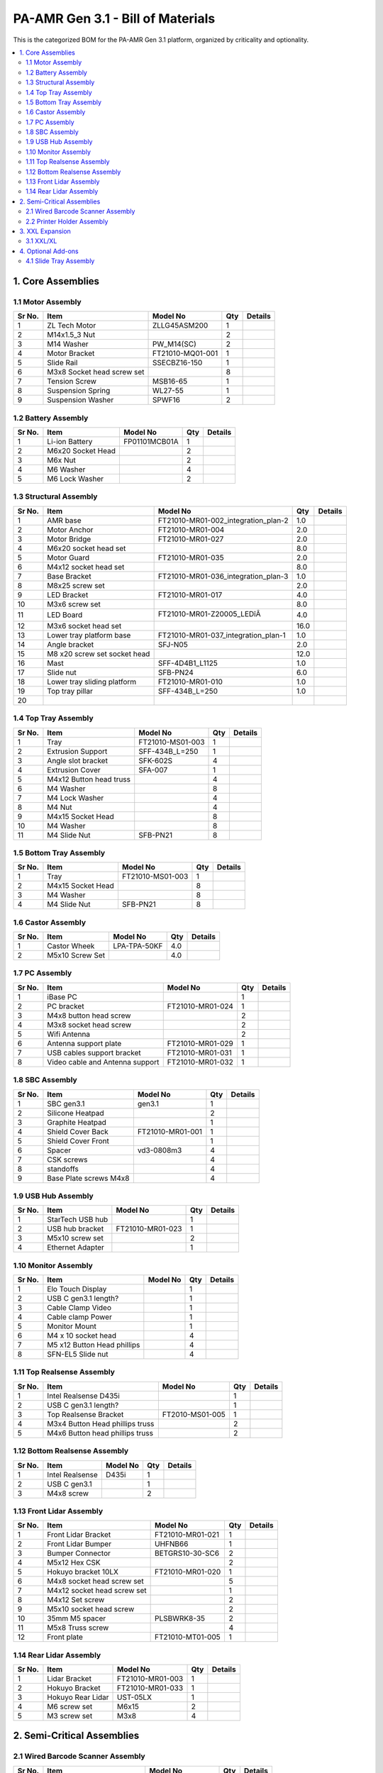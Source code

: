 PA-AMR Gen 3.1 - Bill of Materials
==================================

This is the categorized BOM for the PA-AMR Gen 3.1 platform, organized by criticality and optionality.

.. contents::
   :local:
   :depth: 2

1. Core Assemblies
------------------

1.1 Motor Assembly
~~~~~~~~~~~~~~~~~~

+--------+------------------------------+-------------------------+--------+---------+
| Sr No. | Item                         | Model No                | Qty    | Details |
+========+==============================+=========================+========+=========+
| 1      | ZL Tech Motor                | ZLLG45ASM200            | 1      |         |
+--------+------------------------------+-------------------------+--------+---------+
| 2      | M14x1.5_3 Nut                |                         | 2      |         |
+--------+------------------------------+-------------------------+--------+---------+
| 3      | M14 Washer                   | PW_M14(SC)              | 2      |         |
+--------+------------------------------+-------------------------+--------+---------+
| 4      | Motor Bracket                | FT21010-MQ01-001        | 1      |         |
+--------+------------------------------+-------------------------+--------+---------+
| 5      | Slide Rail                   | SSECBZ16-150            | 1      |         |
+--------+------------------------------+-------------------------+--------+---------+
| 6      | M3x8 Socket head screw set   |                         | 8      |         |
+--------+------------------------------+-------------------------+--------+---------+
| 7      | Tension Screw                | MSB16-65                | 1      |         |
+--------+------------------------------+-------------------------+--------+---------+
| 8      | Suspension Spring            | WL27-55                 | 1      |         |
+--------+------------------------------+-------------------------+--------+---------+
| 9      | Suspension Washer            | SPWF16                  | 2      |         |
+--------+------------------------------+-------------------------+--------+---------+

1.2 Battery Assembly
~~~~~~~~~~~~~~~~~~

+--------+------------------------------+-------------------------+--------+---------+
| Sr No. | Item                         | Model No                | Qty    | Details |
+========+==============================+=========================+========+=========+
| 1      | Li-ion Battery               | FP01101MCB01A           | 1      |         |
+--------+------------------------------+-------------------------+--------+---------+
| 2      | M6x20 Socket Head            |                         | 2      |         |
+--------+------------------------------+-------------------------+--------+---------+
| 3      | M6x Nut                      |                         | 2      |         |
+--------+------------------------------+-------------------------+--------+---------+
| 4      | M6 Washer                    |                         | 4      |         |
+--------+------------------------------+-------------------------+--------+---------+
| 5      | M6 Lock Washer               |                         | 2      |         |
+--------+------------------------------+-------------------------+--------+---------+

1.3 Structural Assembly
~~~~~~~~~~~~~~~~~~

+-------+-------------------------------+------------------------------------------+-------+---------+
| Sr No.| Item                          | Model No                                 | Qty   | Details |
+=======+===============================+==========================================+=======+=========+
| 1     | AMR base                      | FT21010-MR01-002_integration_plan-2      | 1.0   |         |
+-------+-------------------------------+------------------------------------------+-------+---------+
| 2     | Motor Anchor                  | FT21010-MR01-004                         | 2.0   |         |
+-------+-------------------------------+------------------------------------------+-------+---------+
| 3     | Motor Bridge                  | FT21010-MR01-027                         | 2.0   |         |
+-------+-------------------------------+------------------------------------------+-------+---------+
| 4     | M6x20 socket head set         |                                          | 8.0   |         |
+-------+-------------------------------+------------------------------------------+-------+---------+
| 5     | Motor Guard                   | FT21010-MR01-035                         | 2.0   |         |
+-------+-------------------------------+------------------------------------------+-------+---------+
| 6     | M4x12 socket head set         |                                          | 8.0   |         |
+-------+-------------------------------+------------------------------------------+-------+---------+
| 7     | Base Bracket                  | FT21010-MR01-036_integration_plan-3      | 1.0   |         |
+-------+-------------------------------+------------------------------------------+-------+---------+
| 8     | M8x25 screw set               |                                          | 2.0   |         |
+-------+-------------------------------+------------------------------------------+-------+---------+
| 9     | LED Bracket                   | FT21010-MR01-017                         | 4.0   |         |
+-------+-------------------------------+------------------------------------------+-------+---------+
| 10    | M3x6 screw set                |                                          | 8.0   |         |
+-------+-------------------------------+------------------------------------------+-------+---------+
| 11    | LED Board                     | FT21010-MR01-Z20005_LEDîÂ              | 4.0   |         |
+-------+-------------------------------+------------------------------------------+-------+---------+
| 12    | M3x6 socket head set          |                                          | 16.0  |         |
+-------+-------------------------------+------------------------------------------+-------+---------+
| 13    | Lower tray platform base      | FT21010-MR01-037_integration_plan-1      | 1.0   |         |
+-------+-------------------------------+------------------------------------------+-------+---------+
| 14    | Angle bracket                 | SFJ-N05                                  | 2.0   |         |
+-------+-------------------------------+------------------------------------------+-------+---------+
| 15    | M8 x20 screw set socket head  |                                          | 12.0  |         |
+-------+-------------------------------+------------------------------------------+-------+---------+
| 16    | Mast                          | SFF-4D4B1_L1125                          | 1.0   |         |
+-------+-------------------------------+------------------------------------------+-------+---------+
| 17    | Slide nut                     | SFB-PN24                                 | 6.0   |         |
+-------+-------------------------------+------------------------------------------+-------+---------+
| 18    | Lower tray sliding platform   | FT21010-MR01-010                         | 1.0   |         |
+-------+-------------------------------+------------------------------------------+-------+---------+
| 19    | Top tray pillar               | SFF-434B_L=250                           | 1.0   |         |
+-------+-------------------------------+------------------------------------------+-------+---------+
| 20    |                               |                                          |       |         |
+-------+-------------------------------+------------------------------------------+-------+---------+

1.4 Top Tray Assembly
~~~~~~~~~~~~~~~~~~

+--------+------------------------------+-------------------------+--------+---------+
| Sr No. | Item                         | Model No                | Qty    | Details |
+========+==============================+=========================+========+=========+
| 1      | Tray                         | FT21010-MS01-003        | 1      |         |
+--------+------------------------------+-------------------------+--------+---------+
| 2      | Extrusion Support            | SFF-434B_L=250          | 1      |         |
+--------+------------------------------+-------------------------+--------+---------+
| 3      | Angle slot bracket           | SFK-602S                | 4      |         |
+--------+------------------------------+-------------------------+--------+---------+
| 4      | Extrusion Cover              | SFA-007                 | 1      |         |
+--------+------------------------------+-------------------------+--------+---------+
| 5      | M4x12 Button head truss      |                         | 4      |         |
+--------+------------------------------+-------------------------+--------+---------+
| 6      | M4 Washer                    |                         | 8      |         |
+--------+------------------------------+-------------------------+--------+---------+
| 7      | M4 Lock Washer               |                         | 4      |         |
+--------+------------------------------+-------------------------+--------+---------+
| 8      | M4 Nut                       |                         | 4      |         |
+--------+------------------------------+-------------------------+--------+---------+
| 9      | M4x15 Socket Head            |                         | 8      |         |
+--------+------------------------------+-------------------------+--------+---------+
| 10     | M4 Washer                    |                         | 8      |         |
+--------+------------------------------+-------------------------+--------+---------+
| 11     | M4 Slide Nut                 | SFB-PN21                | 8      |         |
+--------+------------------------------+-------------------------+--------+---------+

1.5 Bottom Tray Assembly
~~~~~~~~~~~~~~~~~~

+--------+------------------------------+-------------------------+--------+---------+
| Sr No. | Item                         | Model No                | Qty    | Details |
+========+==============================+=========================+========+=========+
| 1      | Tray                         | FT21010-MS01-003        | 1      |         |
+--------+------------------------------+-------------------------+--------+---------+
| 2      | M4x15 Socket Head            |                         | 8      |         |
+--------+------------------------------+-------------------------+--------+---------+
| 3      | M4 Washer                    |                         | 8      |         |
+--------+------------------------------+-------------------------+--------+---------+
| 4      | M4 Slide Nut                 | SFB-PN21                | 8      |         |
+--------+------------------------------+-------------------------+--------+---------+

1.6 Castor Assembly
~~~~~~~~~~~~~~~~~~

+--------+------------------------------+-------------------------+--------+---------+
| Sr No. | Item                         | Model No                | Qty    | Details |
+========+==============================+=========================+========+=========+
| 1      | Castor Wheek                 | LPA-TPA-50KF            | 4.0    |         |
+--------+------------------------------+-------------------------+--------+---------+
| 2      | M5x10 Screw Set              |                         | 4.0    |         |
+--------+------------------------------+-------------------------+--------+---------+

1.7 PC Assembly
~~~~~~~~~~~~~~~

+--------+------------------------------+-------------------------+--------+---------+
| Sr No. | Item                         | Model No                | Qty    | Details |
+========+==============================+=========================+========+=========+
| 1      | iBase PC                     |                         | 1      |         |
+--------+------------------------------+-------------------------+--------+---------+
| 2      | PC bracket                   | FT21010-MR01-024        | 1      |         |
+--------+------------------------------+-------------------------+--------+---------+
| 3      | M4x8 button head screw       |                         | 2      |         |
+--------+------------------------------+-------------------------+--------+---------+
| 4      | M3x8 socket head screw       |                         | 2      |         |
+--------+------------------------------+-------------------------+--------+---------+
| 5      | Wifi Antenna                 |                         | 2      |         |
+--------+------------------------------+-------------------------+--------+---------+
| 6      | Antenna support plate        | FT21010-MR01-029        | 1      |         |
+--------+------------------------------+-------------------------+--------+---------+
| 7      | USB cables support bracket   | FT21010-MR01-031        | 1      |         |
+--------+------------------------------+-------------------------+--------+---------+
| 8      | Video cable and Antenna      | FT21010-MR01-032        | 1      |         |
|        | support                      |                         |        |         |
+--------+------------------------------+-------------------------+--------+---------+

1.8 SBC Assembly
~~~~~~~~~~~~~~~~

+--------+------------------------------+-------------------------+--------+---------+
| Sr No. | Item                         | Model No                | Qty    | Details |
+========+==============================+=========================+========+=========+
| 1      | SBC gen3.1                   | gen3.1                  | 1      |         |
+--------+------------------------------+-------------------------+--------+---------+
| 2      | Silicone Heatpad             |                         | 2      |         |
+--------+------------------------------+-------------------------+--------+---------+
| 3      | Graphite Heatpad             |                         | 1      |         |
+--------+------------------------------+-------------------------+--------+---------+
| 4      | Shield Cover Back            | FT21010-MR01-001        | 1      |         |
+--------+------------------------------+-------------------------+--------+---------+
| 5      | Shield Cover Front           |                         | 1      |         |
+--------+------------------------------+-------------------------+--------+---------+
| 6      | Spacer                       | vd3-0808m3              | 4      |         |
+--------+------------------------------+-------------------------+--------+---------+
| 7      | CSK screws                   |                         | 4      |         |
+--------+------------------------------+-------------------------+--------+---------+
| 8      | standoffs                    |                         | 4      |         |
+--------+------------------------------+-------------------------+--------+---------+
| 9      | Base Plate screws M4x8       |                         | 4      |         |
+--------+------------------------------+-------------------------+--------+---------+

1.9 USB Hub Assembly
~~~~~~~~~~~~~~~~~~~~

+--------+------------------------------+-------------------------+--------+---------+
| Sr No. | Item                         | Model No                | Qty    | Details |
+========+==============================+=========================+========+=========+
| 1      | StarTech USB hub             |                         | 1      |         |
+--------+------------------------------+-------------------------+--------+---------+
| 2      | USB hub bracket              | FT21010-MR01-023        | 1      |         |
+--------+------------------------------+-------------------------+--------+---------+
| 3      | M5x10 screw set              |                         | 2      |         |
+--------+------------------------------+-------------------------+--------+---------+
| 4      | Ethernet Adapter             |                         | 1      |         |
+--------+------------------------------+-------------------------+--------+---------+

1.10 Monitor Assembly
~~~~~~~~~~~~~~~~~~~~~

+--------+------------------------------+-------------------------+--------+---------+
| Sr No. | Item                         | Model No                | Qty    | Details |
+========+==============================+=========================+========+=========+
| 1      | Elo Touch Display            |                         | 1      |         |
+--------+------------------------------+-------------------------+--------+---------+
| 2      | USB C gen3.1 length?         |                         | 1      |         |
+--------+------------------------------+-------------------------+--------+---------+
| 3      | Cable Clamp Video            |                         | 1      |         |
+--------+------------------------------+-------------------------+--------+---------+
| 4      | Cable clamp Power            |                         | 1      |         |
+--------+------------------------------+-------------------------+--------+---------+
| 5      | Monitor Mount                |                         | 1      |         |
+--------+------------------------------+-------------------------+--------+---------+
| 6      | M4 x 10 socket head          |                         | 4      |         |
+--------+------------------------------+-------------------------+--------+---------+
| 7      | M5 x12 Button Head phillips  |                         | 4      |         |
+--------+------------------------------+-------------------------+--------+---------+
| 8      | SFN-EL5 Slide nut            |                         | 4      |         |
+--------+------------------------------+-------------------------+--------+---------+

1.11 Top Realsense Assembly
~~~~~~~~~~~~~~~~~~~~~~~~~~~

+--------+------------------------------+-------------------------+--------+---------+
| Sr No. | Item                         | Model No                | Qty    | Details |
+========+==============================+=========================+========+=========+
| 1      | Intel Realsense D435i        |                         | 1      |         |
+--------+------------------------------+-------------------------+--------+---------+
| 2      | USB C gen3.1 length?         |                         | 1      |         |
+--------+------------------------------+-------------------------+--------+---------+
| 3      | Top Realsense Bracket        | FT2010-MS01-005         | 1      |         |
+--------+------------------------------+-------------------------+--------+---------+
| 4      | M3x4 Button Head phillips    |                         | 2      |         |
|        | truss                        |                         |        |         |
+--------+------------------------------+-------------------------+--------+---------+
| 5      | M4x6 Button head phillips    |                         | 2      |         |
|        | truss                        |                         |        |         |
+--------+------------------------------+-------------------------+--------+---------+

1.12 Bottom Realsense Assembly
~~~~~~~~~~~~~~~~~~~~~~~~~~~~~~

+--------+------------------------------+-------------------------+--------+---------+
| Sr No. | Item                         | Model No                | Qty    | Details |
+========+==============================+=========================+========+=========+
| 1      | Intel Realsense              | D435i                   | 1      |         |
+--------+------------------------------+-------------------------+--------+---------+
| 2      | USB C gen3.1                 |                         | 1      |         |
+--------+------------------------------+-------------------------+--------+---------+
| 3      | M4x8 screw                   |                         | 2      |         |
+--------+------------------------------+-------------------------+--------+---------+

1.13 Front Lidar Assembly
~~~~~~~~~~~~~~~~~~~~~~~~~

+--------+------------------------------+-------------------------+--------+---------+
| Sr No. | Item                         | Model No                | Qty    | Details |
+========+==============================+=========================+========+=========+
| 1      | Front Lidar Bracket          | FT21010-MR01-021        | 1      |         |
+--------+------------------------------+-------------------------+--------+---------+
| 2      | Front Lidar Bumper           | UHFNB66                 | 1      |         |
+--------+------------------------------+-------------------------+--------+---------+
| 3      | Bumper Connector             | BETGRS10-30-SC6         | 2      |         |
+--------+------------------------------+-------------------------+--------+---------+
| 4      | M5x12 Hex CSK                |                         | 2      |         |
+--------+------------------------------+-------------------------+--------+---------+
| 5      | Hokuyo bracket 10LX          | FT21010-MR01-020        | 1      |         |
+--------+------------------------------+-------------------------+--------+---------+
| 6      | M4x8 socket head screw set   |                         | 5      |         |
+--------+------------------------------+-------------------------+--------+---------+
| 7      | M4x12 socket head screw set  |                         | 1      |         |
+--------+------------------------------+-------------------------+--------+---------+
| 8      | M4x12 Set screw              |                         | 2      |         |
+--------+------------------------------+-------------------------+--------+---------+
| 9      | M5x10 socket head screw      |                         | 2      |         |
+--------+------------------------------+-------------------------+--------+---------+
| 10     | 35mm M5 spacer               | PLSBWRK8-35             | 2      |         |
+--------+------------------------------+-------------------------+--------+---------+
| 11     | M5x8 Truss screw             |                         | 4      |         |
+--------+------------------------------+-------------------------+--------+---------+
| 12     | Front plate                  | FT21010-MT01-005        | 1      |         |
+--------+------------------------------+-------------------------+--------+---------+

1.14 Rear Lidar Assembly
~~~~~~~~~~~~~~~~~~~~~~~~

+--------+------------------------------+-------------------------+--------+---------+
| Sr No. | Item                         | Model No                | Qty    | Details |
+========+==============================+=========================+========+=========+
| 1      | Lidar Bracket                | FT21010-MR01-003        | 1      |         |
+--------+------------------------------+-------------------------+--------+---------+
| 2      | Hokuyo Bracket               | FT21010-MR01-033        | 1      |         |
+--------+------------------------------+-------------------------+--------+---------+
| 3      | Hokuyo Rear Lidar            | UST-05LX                | 1      |         |
+--------+------------------------------+-------------------------+--------+---------+
| 4      | M6 screw set                 | M6x15                   | 2      |         |
+--------+------------------------------+-------------------------+--------+---------+
| 5      | M3 screw set                 | M3x8                    | 4      |         |
+--------+------------------------------+-------------------------+--------+---------+

2. Semi-Critical Assemblies
---------------------------

2.1 Wired Barcode Scanner Assembly
~~~~~~~~~~~~~~~~~~~~~~~~~~~~~~~~~~

+--------+------------------------------+-------------------------+--------+---------+
| Sr No. | Item                         | Model No                | Qty    | Details |
+========+==============================+=========================+========+=========+
| 1      | Honeywell Barcode scanner    | 1950g                   | 1      |         |
+--------+------------------------------+-------------------------+--------+---------+
| 2      | USB Cable 3m                 |                         | 1      |         |
+--------+------------------------------+-------------------------+--------+---------+
| 3      | Scanner Holder               |                         | 1      |         |
+--------+------------------------------+-------------------------+--------+---------+
| 4      | M3x8 socket head             |                         | 2      |         |
+--------+------------------------------+-------------------------+--------+---------+
| 5      | Scanner Bracket              | FT21010-MF01-004        | 1      |         |
+--------+------------------------------+-------------------------+--------+---------+
| 6      | M5 x 15 Socket head screw washer set |                 | 2      |         |
+--------+------------------------------+-------------------------+--------+---------+
| 7      | SFN-EL5 slot nut             |                         | 2      |         |
+--------+------------------------------+-------------------------+--------+---------+

2.2 Printer Holder Assembly
~~~~~~~~~~~~~~~~~~~~~~~~~~~~~~

+--------+-------------------+-------------------------------------------------------------+--------+---------+
| Sr No. | Item              | Model No                                                    | Qty    | Details |
+========+===================+=============================================================+========+=========+
| 1      | Holder Arm        |                                                             | 1      |         |
+--------+-------------------+-------------------------------------------------------------+--------+---------+
| 2      | Holder_printer    |                                                             | 1      |         |
+--------+-------------------+-------------------------------------------------------------+--------+---------+
| 3      | M3x6 CSK          | ISO 7046-1 - M3 x 6 - H Steel 4.6 Plain                     | 6      |         |
+--------+-------------------+-------------------------------------------------------------+--------+---------+
| 4      | M4x16             | BSHCS ASME B18.3.1M - M4x0.8 x 16 Steel Grade 2 Plain       | 4      |         |
+--------+-------------------+-------------------------------------------------------------+--------+---------+
| 5      | Slide Nuts        | HNTP8-4                                                     | 4      |         |
+--------+-------------------+-------------------------------------------------------------+--------+---------+
| 6      | Foam              |                                                             | 1      |         |
+--------+-------------------+-------------------------------------------------------------+--------+---------+

3. XXL Expansion
----------------

3.1 XXL/XL
~~~~~~~

+--------+------------------------------+------------------------------+--------+---------+
| Sr No. | Item                         | Model No                     | Qty    | Details |
+========+==============================+==============================+========+=========+
| 1      | Tray Support Connector       | sus_stand_connector_GFJ-A36  | 8.0    |         |
+--------+------------------------------+------------------------------+--------+---------+
| 2      | M5x8                         | countersunk_hex_SFB6-10      | 8.0    |         |
+--------+------------------------------+------------------------------+--------+---------+
| 3      | M4x8 Truss                   |                              | 16.0   |         |
+--------+------------------------------+------------------------------+--------+---------+
| 4      | M8 x 20                      |                              | 8.0    |         |
+--------+------------------------------+------------------------------+--------+---------+

Both XL and XXL versions of the AMR are compatible with the same components.

4. Optional Add-ons
-------------------

4.1 Slide Tray Assembly
~~~~~~~~~~~~~~~~~~~~~~

+--------+------------------------------+-------------------------+--------+---------+
| Sr No. | Item                         | Model No                | Qty    | Details |
+========+==============================+=========================+========+=========+
| 1      | Slide Rail                   | 301-C301-14             | 1      |         |
+--------+------------------------------+-------------------------+--------+---------+
| 2      | M4x6 Truss button head       |                         | 28     |         |
+--------+------------------------------+-------------------------+--------+---------+
| 3      | Top Slide                    | FT21010-MR01-010        | 1      |         |
+--------+------------------------------+-------------------------+--------+---------+
| 4      | Stopper L- bracket           | FT21010-MR01-014        | 1      |         |
+--------+------------------------------+-------------------------+--------+---------+
| 5      | Locker Bracket               | FT21010-MR01-016        | 1      |         |
+--------+------------------------------+-------------------------+--------+---------+
| 6      | Socket head M5x6             |                         | 2      |         |
+--------+------------------------------+-------------------------+--------+---------+
| 7      | Latch L-bracket              | LE-51_1                 | 1      |         |
+--------+------------------------------+-------------------------+--------+---------+
| 8      | Latch                        | LE-51                   | 1      |         |
+--------+------------------------------+-------------------------+--------+---------+
| 9      | M4x8 Socket Head Screw set   |                         | 3      |         |
+--------+------------------------------+-------------------------+--------+---------+
| 10     | M4x12 Socket Head Screw set  |                         | 2      |         |
+--------+------------------------------+-------------------------+--------+---------+
| 11     | Stopper plate                | FT21010-MR01-038        | 1      |         |
+--------+------------------------------+-------------------------+--------+---------+
| 12     | M4x20 Socket Head Scew set   |                         | 2      |         |
+--------+------------------------------+-------------------------+--------+---------+

